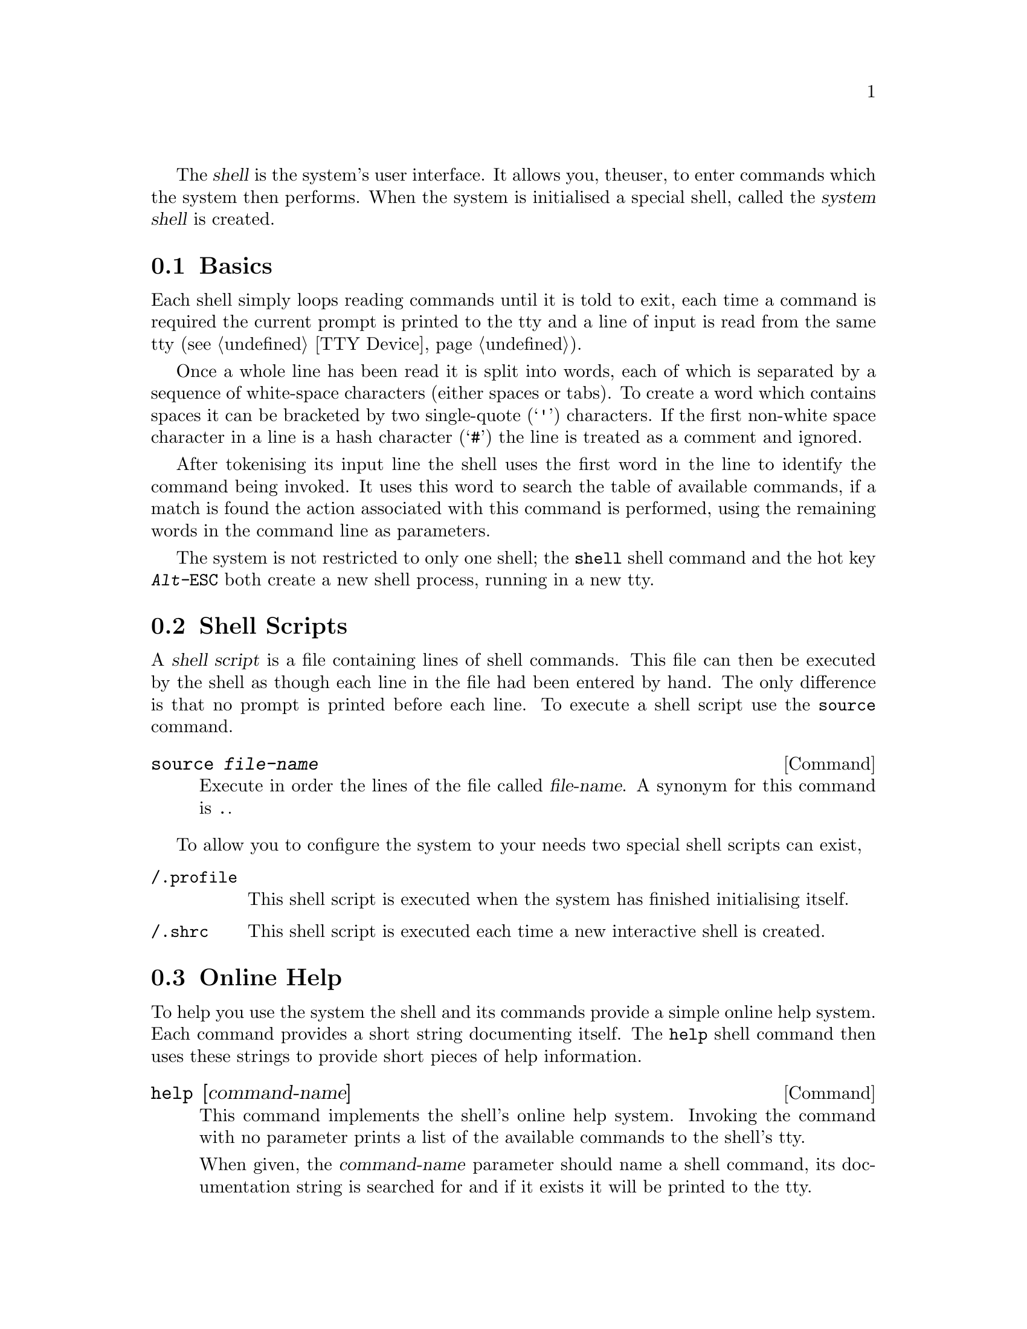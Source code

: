 
The @dfn{shell} is the system's user interface. It allows you, the
user, to enter commands which the system then performs. When the
system is initialised a special shell, called the @dfn{system shell}
is created.

@menu
* Shell Basics::
* Shell Scripts::
* Online Help::
* Shell Commands::
@end menu

@node Shell Basics, Shell Scripts, , Shell
@section Basics
@cindex Shell basics

Each shell simply loops reading commands until it is told to exit,
each time a command is required the current prompt is printed to the
tty and a line of input is read from the same tty (@pxref{TTY Device}).

Once a whole line has been read it is split into words, each of
which is separated by a sequence of white-space characters (either
spaces or tabs). To create a word which contains spaces it can be
bracketed by two single-quote (@samp{'}) characters. If the first
non-white space character in a line is a hash character (@samp{#}) the
line is treated as a comment and ignored. 

After tokenising its input line the shell uses the first word in the
line to identify the command being invoked. It uses this word to
search the table of available commands, if a match is found the action
associated with this command is performed, using the remaining
words in the command line as parameters.

The system is not restricted to only one shell; the @code{shell} shell
command and the hot key @kbd{Alt-@key{ESC}} both create a new shell
process, running in a new tty.

@node Shell Scripts, Online Help, Shell Basics, Shell
@section Shell Scripts

A @dfn{shell script} is a file containing lines of shell commands.
This file can then be executed by the shell as though each line in the
file had been entered by hand. The only difference is that no prompt
is printed before each line. To execute a shell script use the
@code{source} command.

@findex .
@deffn {Command} source @var{file-name}
Execute in order the lines of the file called @var{file-name}. A
synonym for this command is @code{.}.
@end deffn

To allow you to configure the system to your needs two special shell
scripts can exist,

@table @file
@item /.profile
This shell script is executed when the system has finished
initialising itself.

@item /.shrc
This shell script is executed each time a new interactive shell is
created.
@end table

@node Online Help, Shell Commands, Shell Scripts, Shell
@section Online Help
@cindex Online help
@cindex Help, online
@cindex Shell, online help

To help you use the system the shell and its commands provide a
simple online help system. Each command provides a short
string documenting itself. The @code{help} shell command then uses
these strings to provide short pieces of help information.

@deffn {Command} help [command-name]
This command implements the shell's online help system. Invoking the
command with no parameter prints a list of the available commands to
the shell's tty.

When given, the @var{command-name} parameter should name a shell
command, its documentation string is searched for and if it exists it
will be printed to the tty.
@end deffn

@node Shell Commands, , Online Help, Shell
@section Miscellaneous Commands
@cindex Misc. shell commands
@cindex Shell, misc. commands

This section describes some of the other available shell commands.
Note that these are only the commands provided by the shell.
Commands provided by other modules of the system are documented with
the rest of that module.

@deffn {Command} echo @var{args}@dots{}
Prints each member of @var{args} to the tty, followed by a newline
character.
@end deffn

@deffn {Command} prompt @var{prompt}
Set the string printed before each line in this shell to @var{prompt}.
@end deffn

@deffn {Command} quit
Terminate the current shell.
@end deffn

@deffn {Command} cls
Clear the screen of the current shell and move the cursor to its
top-left corner.
@end deffn

@deffn {Command} shell
Spawn a new sub-shell in a new tty.
@end deffn

@deffn {Command} ed @var{dest-file}
Copies the following lines typed at the shell's tty to the file called
@var{dest-file}. The original contents of the file are discarded. End
the process by typing an end-of-file character (@kbd{Ctrl-d}).
@end deffn
